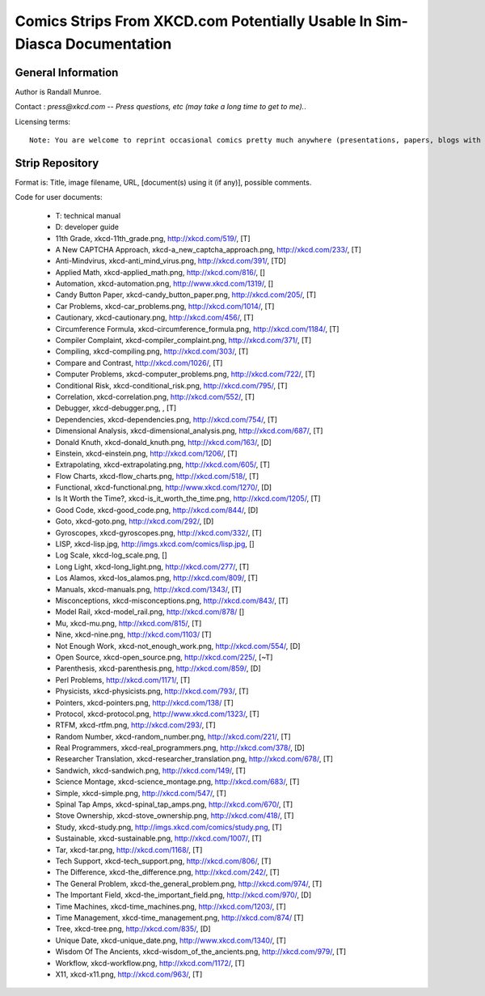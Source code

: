 ==========================================================================
Comics Strips From XKCD.com Potentially Usable In Sim-Diasca Documentation
==========================================================================


General Information
===================

Author is Randall Munroe.

Contact : *press@xkcd.com -- Press questions, etc (may take a long time to get to me).*.

Licensing terms::

  Note: You are welcome to reprint occasional comics pretty much anywhere (presentations, papers, blogs with ads, etc).  If you're not outright  merchandizing, you're probably fine.  Just be sure to attribute the comic to xkcd.com.



Strip Repository
================

Format is: Title, image filename, URL, [document(s) using it (if any)], possible comments.


Code for user documents:

 - T: technical manual
 - D: developer guide



 - 11th Grade, xkcd-11th_grade.png, http://xkcd.com/519/, [T]
 - A New CAPTCHA Approach, xkcd-a_new_captcha_approach.png, http://xkcd.com/233/, [T]
 - Anti-Mindvirus, xkcd-anti_mind_virus.png, http://xkcd.com/391/, [TD]
 - Applied Math, xkcd-applied_math.png, http://xkcd.com/816/, []
 - Automation, xkcd-automation.png, http://www.xkcd.com/1319/, []
 - Candy Button Paper, xkcd-candy_button_paper.png, http://xkcd.com/205/, [T]
 - Car Problems, xkcd-car_problems.png, http://xkcd.com/1014/, [T]
 - Cautionary, xkcd-cautionary.png, http://xkcd.com/456/, [T]
 - Circumference Formula, xkcd-circumference_formula.png, http://xkcd.com/1184/, [T]
 - Compiler Complaint, xkcd-compiler_complaint.png, http://xkcd.com/371/, [T]
 - Compiling, xkcd-compiling.png, http://xkcd.com/303/, [T]
 - Compare and Contrast, http://xkcd.com/1026/, [T]
 - Computer Problems, xkcd-computer_problems.png, http://xkcd.com/722/, [T]
 - Conditional Risk, xkcd-conditional_risk.png, http://xkcd.com/795/, [T]
 - Correlation, xkcd-correlation.png, http://xkcd.com/552/, [T]
 - Debugger, xkcd-debugger.png, , [T]
 - Dependencies, xkcd-dependencies.png, http://xkcd.com/754/, [T]
 - Dimensional Analysis, xkcd-dimensional_analysis.png, http://xkcd.com/687/, [T]
 - Donald Knuth, xkcd-donald_knuth.png, http://xkcd.com/163/, [D]
 - Einstein, xkcd-einstein.png, http://xkcd.com/1206/, [T]
 - Extrapolating, xkcd-extrapolating.png, http://xkcd.com/605/, [T]
 - Flow Charts, xkcd-flow_charts.png, http://xkcd.com/518/, [T]
 - Functional, xkcd-functional.png, http://www.xkcd.com/1270/, [D]
 - Is It Worth the Time?, xkcd-is_it_worth_the_time.png, http://xkcd.com/1205/, [T]
 - Good Code, xkcd-good_code.png, http://xkcd.com/844/, [D]
 - Goto, xkcd-goto.png, http://xkcd.com/292/, [D]
 - Gyroscopes, xkcd-gyroscopes.png, http://xkcd.com/332/, [T]
 - LISP, xkcd-lisp.jpg, http://imgs.xkcd.com/comics/lisp.jpg, []
 - Log Scale, xkcd-log_scale.png, []
 - Long Light, xkcd-long_light.png, http://xkcd.com/277/, [T]
 - Los Alamos, xkcd-los_alamos.png, http://xkcd.com/809/, [T]
 - Manuals, xkcd-manuals.png, http://xkcd.com/1343/, [T]
 - Misconceptions, xkcd-misconceptions.png, http://xkcd.com/843/, [T]
 - Model Rail, xkcd-model_rail.png, http://xkcd.com/878/ []
 - Mu, xkcd-mu.png, http://xkcd.com/815/, [T]
 - Nine, xkcd-nine.png, http://xkcd.com/1103/ [T]
 - Not Enough Work, xkcd-not_enough_work.png, http://xkcd.com/554/, [D]
 - Open Source, xkcd-open_source.png, http://xkcd.com/225/, [~T]
 - Parenthesis, xkcd-parenthesis.png, http://xkcd.com/859/, [D]
 - Perl Problems, http://xkcd.com/1171/, [T]
 - Physicists, xkcd-physicists.png, http://xkcd.com/793/, [T]
 - Pointers, xkcd-pointers.png, http://xkcd.com/138/ [T]
 - Protocol, xkcd-protocol.png, http://www.xkcd.com/1323/, [T]
 - RTFM, xkcd-rtfm.png, http://xkcd.com/293/, [T]
 - Random Number, xkcd-random_number.png, http://xkcd.com/221/, [T]
 - Real Programmers, xkcd-real_programmers.png, http://xkcd.com/378/, [D]
 - Researcher Translation, xkcd-researcher_translation.png, http://xkcd.com/678/, [T]
 - Sandwich, xkcd-sandwich.png, http://xkcd.com/149/, [T]
 - Science Montage, xkcd-science_montage.png, http://xkcd.com/683/, [T]
 - Simple, xkcd-simple.png, http://xkcd.com/547/, [T]
 - Spinal Tap Amps, xkcd-spinal_tap_amps.png, http://xkcd.com/670/, [T]
 - Stove Ownership, xkcd-stove_ownership.png, http://xkcd.com/418/, [T]
 - Study, xkcd-study.png, http://imgs.xkcd.com/comics/study.png, [T]
 - Sustainable, xkcd-sustainable.png, http://xkcd.com/1007/, [T]
 - Tar, xkcd-tar.png, http://xkcd.com/1168/, [T]
 - Tech Support, xkcd-tech_support.png, http://xkcd.com/806/, [T]
 - The Difference, xkcd-the_difference.png, http://xkcd.com/242/, [T]
 - The General Problem, xkcd-the_general_problem.png, http://xkcd.com/974/, [T]
 - The Important Field, xkcd-the_important_field.png, http://xkcd.com/970/, [D]
 - Time Machines, xkcd-time_machines.png, http://xkcd.com/1203/, [T]
 - Time Management, xkcd-time_management.png, http://xkcd.com/874/ [T]
 - Tree, xkcd-tree.png, http://xkcd.com/835/, [D]
 - Unique Date, xkcd-unique_date.png, http://www.xkcd.com/1340/, [T]
 - Wisdom Of The Ancients, xkcd-wisdom_of_the_ancients.png, http://xkcd.com/979/, [T]
 - Workflow, xkcd-workflow.png, http://xkcd.com/1172/, [T]
 - X11, xkcd-x11.png, http://xkcd.com/963/, [T]

